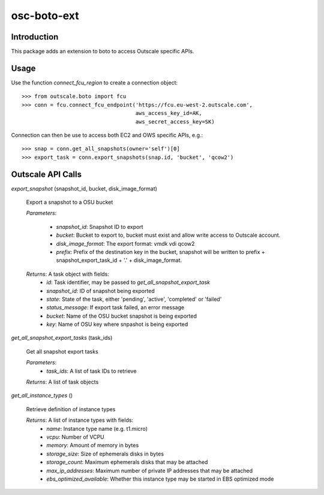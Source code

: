############
osc-boto-ext
############


************
Introduction
************

This package adds an extension to boto to access Outscale specific APIs.

******
Usage
******

Use the function *connect_fcu_region* to create a connection object: ::

   >>> from outscale.boto import fcu
   >>> conn = fcu.connect_fcu_endpoint('https://fcu.eu-west-2.outscale.com',
                                       aws_access_key_id=AK,
                                       aws_secret_access_key=SK)


Connection can then be use to access both EC2 and OWS specific APIs, e.g.: ::

   >>> snap = conn.get_all_snapshots(owner='self')[0]
   >>> export_task = conn.export_snapshots(snap.id, 'bucket', 'qcow2')



******************
Outscale API Calls
******************

*export_snapshot* (snapshot_id, bucket, disk_image_format)

  Export a snapshot to a OSU bucket

  *Parameters*:

    * *snapshot_id*: Snapshot ID to export
    * *bucket*: Bucket to export to, bucket must exist and allow write access to Outscale account.
    * *disk_image_format*: The export format: vmdk vdi qcow2
    * *prefix*: Prefix of the destination key in the bucket, snapshot will be written to prefix + snapshot_export_task_id + '.' + disk_image_format.

  *Returns*: A task object with fields:
    * *id*: Task identifier, may be passed to *get_all_snapshot_export_task*
    * *snapshot_id*: ID of snapshot being exported
    * *state*: State of the task, either 'pending', 'active', 'completed' or 'failed'
    * *status_message*: If export task failed, an error message
    * *bucket*: Name of the OSU bucket snapshot is being exported
    * *key*: Name of OSU key where snpashot is being exported


*get_all_snapshot_export_tasks* (task_ids)

  Get all snapshot export tasks

  *Parameters*:
    * *task_ids*: A list of task IDs to retrieve

  *Returns*: A list of task objects


*get_all_instance_types* ()

  Retrieve definition of instance types

  *Returns*: A list of instance types with fields:
    * *name*: Instance type name (e.g. t1.micro)
    * *vcpu*: Number of VCPU
    * *memory*: Amount of memory in bytes
    * *storage_size*: Size of ephemerals disks in bytes
    * *storage_count*: Maximum ephemerals disks that may be attached
    * *max_ip_addresses*: Maximum number of private IP addresses that may be attached
    * *ebs_optimized_available*: Whether this instance type may be started in EBS optimized mode

